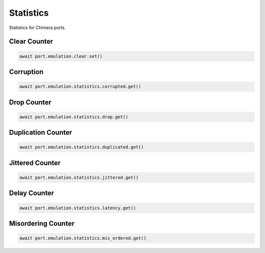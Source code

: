 Statistics
=========================

Statistics for Chimera ports.

Clear Counter
-------------

.. code-block:: python

    await port.emulation.clear.set()

Corruption
-------------

.. code-block:: python

    await port.emulation.statistics.corrupted.get()


Drop Counter
-------------

.. code-block:: python

    await port.emulation.statistics.drop.get()


Duplication Counter
-------------------

.. code-block:: python

    await port.emulation.statistics.duplicated.get()


Jittered Counter
----------------

.. code-block:: python

    await port.emulation.statistics.jittered.get()


Delay Counter
-------------

.. code-block:: python

    await port.emulation.statistics.latency.get()


Misordering Counter
-------------------

.. code-block:: python

    await port.emulation.statistics.mis_ordered.get()